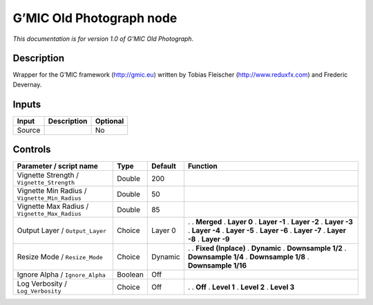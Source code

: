 .. _eu.gmic.OldPhotograph:

G’MIC Old Photograph node
=========================

*This documentation is for version 1.0 of G’MIC Old Photograph.*

Description
-----------

Wrapper for the G’MIC framework (http://gmic.eu) written by Tobias Fleischer (http://www.reduxfx.com) and Frederic Devernay.

Inputs
------

====== =========== ========
Input  Description Optional
====== =========== ========
Source             No
====== =========== ========

Controls
--------

.. tabularcolumns:: |>{\raggedright}p{0.2\columnwidth}|>{\raggedright}p{0.06\columnwidth}|>{\raggedright}p{0.07\columnwidth}|p{0.63\columnwidth}|

.. cssclass:: longtable

============================================= ======= ======= =====================
Parameter / script name                       Type    Default Function
============================================= ======= ======= =====================
Vignette Strength / ``Vignette_Strength``     Double  200      
Vignette Min Radius / ``Vignette_Min_Radius`` Double  50       
Vignette Max Radius / ``Vignette_Max_Radius`` Double  85       
Output Layer / ``Output_Layer``               Choice  Layer 0 .  
                                                              . **Merged**
                                                              . **Layer 0**
                                                              . **Layer -1**
                                                              . **Layer -2**
                                                              . **Layer -3**
                                                              . **Layer -4**
                                                              . **Layer -5**
                                                              . **Layer -6**
                                                              . **Layer -7**
                                                              . **Layer -8**
                                                              . **Layer -9**
Resize Mode / ``Resize_Mode``                 Choice  Dynamic .  
                                                              . **Fixed (Inplace)**
                                                              . **Dynamic**
                                                              . **Downsample 1/2**
                                                              . **Downsample 1/4**
                                                              . **Downsample 1/8**
                                                              . **Downsample 1/16**
Ignore Alpha / ``Ignore_Alpha``               Boolean Off      
Log Verbosity / ``Log_Verbosity``             Choice  Off     .  
                                                              . **Off**
                                                              . **Level 1**
                                                              . **Level 2**
                                                              . **Level 3**
============================================= ======= ======= =====================
